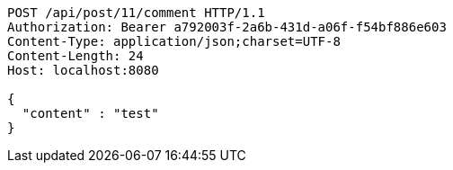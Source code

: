 [source,http,options="nowrap"]
----
POST /api/post/11/comment HTTP/1.1
Authorization: Bearer a792003f-2a6b-431d-a06f-f54bf886e603
Content-Type: application/json;charset=UTF-8
Content-Length: 24
Host: localhost:8080

{
  "content" : "test"
}
----